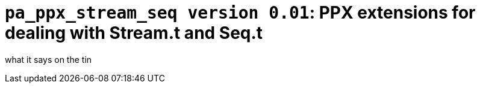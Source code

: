 `pa_ppx_stream_seq version 0.01`: PPX extensions for dealing with Stream.t and Seq.t
====================================================================================
:toc:
:toc-placement: preamble

what it says on the tin
